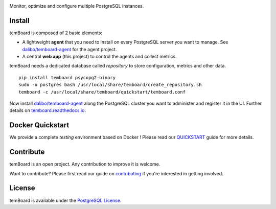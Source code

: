 | |temBoard|

Monitor, optimize and configure multiple PostgreSQL instances.

| |Python| |RTD| |Travis| |CircleCI| |PyPI|

| |Demo|


=========
 Install
=========

temBoard is composed of 2 basic elements:

- A lightweight **agent** that you need to install on every PostgreSQL server
  you want to manage. See `dalibo/temboard-agent`_ for the agent project.
- A central **web app** (this project) to control the agents and collect metrics.


temBoard needs a dedicated database called *repository* to store configuration,
metrics and other data.

::

    pip install temboard psycopg2-binary
    sudo -u postgres bash /usr/local/share/temboard/create_repository.sh
    temboard -c /usr/local/share/temboard/quickstart/temboard.conf

Now install `dalibo/temboard-agent`_ along the PostgreSQL cluster you want to
administer and register it in the UI. Further details on
`temboard.readthedocs.io <http://temboard.readthedocs.io/en/latest/>`_.


===================
 Docker Quickstart
===================

We provide a complete *testing* environment based on Docker ! Please read our
`QUICKSTART <https://github.com/dalibo/temboard/blob/master/QUICKSTART.md>`_
guide for more details.


============
 Contribute
============

temBoard is an open project. Any contribution to improve it is welcome.

Want to contribute? Please first read our guide on `contributing
<https://github.com/dalibo/temboard/blob/master/CONTRIBUTING.md>`_ if you're
interested in getting involved.


=========
 License
=========

temBoard is available under the `PostgreSQL License
<https://github.com/dalibo/temboard/blob/master/LICENSE>`_.


.. |CircleCI| image:: https://circleci.com/gh/dalibo/temboard.svg?style=shield
   :target: https://circleci.com/gh/dalibo/temboard
   :alt: CircleCI

.. |Demo| image:: https://github.com/dalibo/temboard/raw/master/docs/sc/alerting_dashboard.png
   :target: https://github.com/dalibo/temboard/raw/master/docs/sc/alerting_dashboard.png
   :alt: Screenshot temBoard

.. |PyPI| image:: https://img.shields.io/pypi/v/temboard.svg
   :target: https://pypi.python.org/pypi/temboard
   :alt: Version on PyPI

.. |Python| image:: https://img.shields.io/pypi/pyversions/temboard.svg
   :target: https://www.python.org/
   :alt: Versions of python supported

.. |RTD| image:: https://readthedocs.org/projects/temboard/badge/?version=latest
   :target: https://temboard.readthedocs.io/en/latest/?badge=latest
   :alt: Documentation

.. |temBoard| image:: https://github.com/dalibo/temboard/raw/master/docs/temboard.png
   :target: http://temboard.io/
   :alt: temBoard logo: a woodpecker

.. |Travis| image:: https://travis-ci.org/dalibo/temboard.svg?branch=master
   :target: https://travis-ci.org/dalibo/temboard
   :alt: Travis

.. _dalibo/temboard-agent: https://github.com/dalibo/temboard-agent
